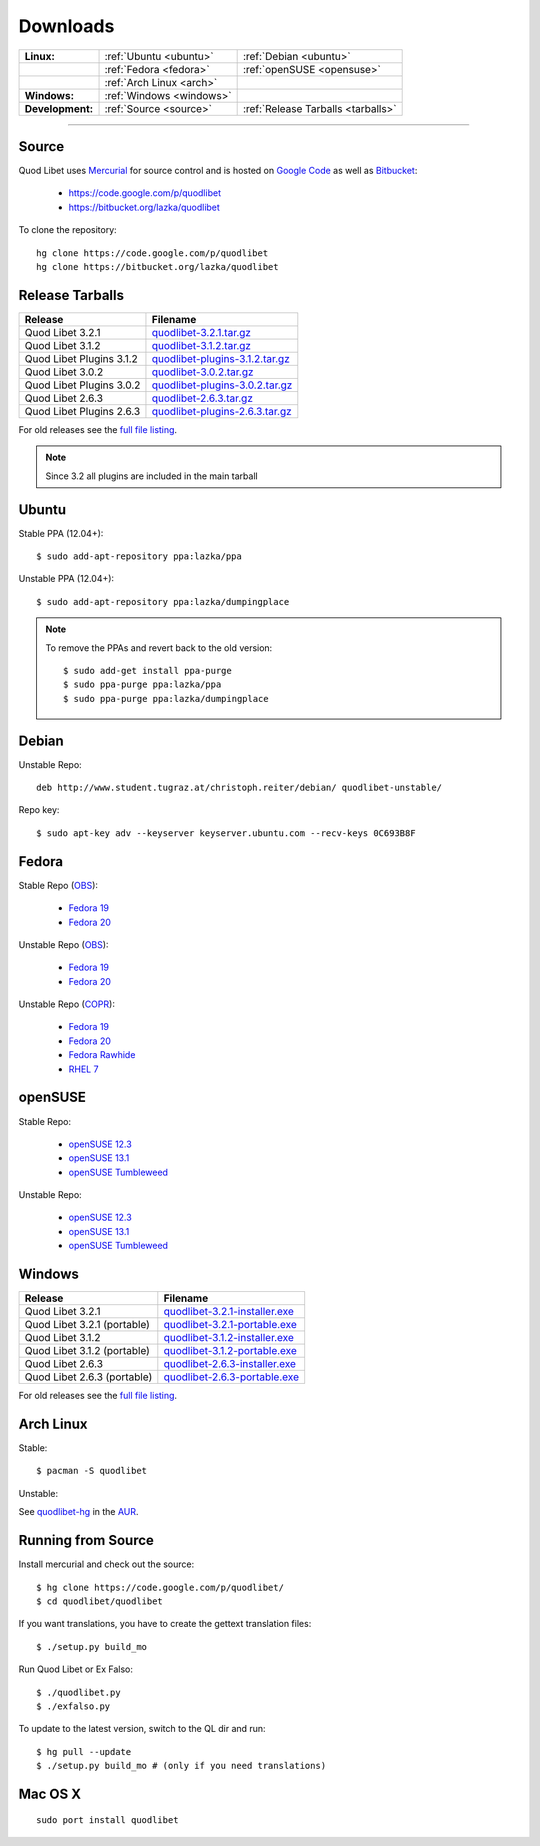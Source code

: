 .. _Downloads:

.. |ubuntu-logo| image:: http://bitbucket.org/lazka/quodlibet-files/raw/default/icons/ubuntu.png
   :height: 16
   :width: 16
.. |debian-logo| image:: http://bitbucket.org/lazka/quodlibet-files/raw/default/icons/debian.png
   :height: 16
   :width: 16
.. |fedora-logo| image:: http://bitbucket.org/lazka/quodlibet-files/raw/default/icons/fedora.png
   :height: 16
   :width: 16
.. |opensuse-logo| image:: http://bitbucket.org/lazka/quodlibet-files/raw/default/icons/opensuse.png
   :height: 16
   :width: 16
.. |windows-logo| image:: http://bitbucket.org/lazka/quodlibet-files/raw/default/icons/windows.png
   :height: 16
   :width: 16
.. |source-logo| image:: http://bitbucket.org/lazka/quodlibet-files/raw/default/icons/source.png
   :height: 16
   :width: 16
.. |hg-logo| image:: http://bitbucket.org/lazka/quodlibet-files/raw/default/icons/mercurial.png
   :height: 16
   :width: 16
.. |arch-logo| image:: http://bitbucket.org/lazka/quodlibet-files/raw/default/icons/arch.png
   :height: 16
   :width: 16
.. |macosx-logo| image:: http://bitbucket.org/lazka/quodlibet-files/raw/default/icons/macosx.png
   :height: 16
   :width: 16


Downloads
=========

================ ========================================== ================================================
**Linux:**       |ubuntu-logo| :ref:`Ubuntu <ubuntu>`       |debian-logo| :ref:`Debian <ubuntu>`
   \             |fedora-logo| :ref:`Fedora <fedora>`       |opensuse-logo| :ref:`openSUSE <opensuse>`
   \             |arch-logo| :ref:`Arch Linux <arch>`
**Windows:**     |windows-logo| :ref:`Windows <windows>`
**Development:** |hg-logo| :ref:`Source <source>`           |source-logo| :ref:`Release Tarballs <tarballs>`
================ ========================================== ================================================

----

.. _source:

|hg-logo| Source
----------------

Quod Libet uses `Mercurial <http://mercurial.selenic.com/>`_ for source
control and is hosted on `Google Code <https://code.google.com/>`_ as well
as `Bitbucket <https://bitbucket.org/>`__:

 * https://code.google.com/p/quodlibet
 * https://bitbucket.org/lazka/quodlibet

To clone the repository::

    hg clone https://code.google.com/p/quodlibet
    hg clone https://bitbucket.org/lazka/quodlibet

.. _tarballs:

|source-logo| Release Tarballs
------------------------------

========================== ===============================
Release                    Filename
========================== ===============================
Quod Libet 3.2.1           quodlibet-3.2.1.tar.gz_
Quod Libet 3.1.2           quodlibet-3.1.2.tar.gz_
Quod Libet Plugins 3.1.2   quodlibet-plugins-3.1.2.tar.gz_
Quod Libet 3.0.2           quodlibet-3.0.2.tar.gz_
Quod Libet Plugins 3.0.2   quodlibet-plugins-3.0.2.tar.gz_
Quod Libet 2.6.3           quodlibet-2.6.3.tar.gz_
Quod Libet Plugins 2.6.3   quodlibet-plugins-2.6.3.tar.gz_
========================== ===============================

.. _quodlibet-3.2.1.tar.gz: https://bitbucket.org/lazka/quodlibet-files/raw/default/releases/quodlibet-3.2.1.tar.gz
.. _quodlibet-3.1.2.tar.gz: https://bitbucket.org/lazka/quodlibet-files/raw/default/releases/quodlibet-3.1.2.tar.gz
.. _quodlibet-plugins-3.1.2.tar.gz: https://bitbucket.org/lazka/quodlibet-files/raw/default/releases/quodlibet-plugins-3.1.2.tar.gz
.. _quodlibet-3.0.2.tar.gz: https://bitbucket.org/lazka/quodlibet-files/raw/default/releases/quodlibet-3.0.2.tar.gz
.. _quodlibet-plugins-3.0.2.tar.gz: https://bitbucket.org/lazka/quodlibet-files/raw/default/releases/quodlibet-plugins-3.0.2.tar.gz
.. _quodlibet-2.6.3.tar.gz: https://bitbucket.org/lazka/quodlibet-files/raw/default/releases/quodlibet-2.6.3.tar.gz
.. _quodlibet-plugins-2.6.3.tar.gz: https://bitbucket.org/lazka/quodlibet-files/raw/default/releases/quodlibet-plugins-2.6.3.tar.gz

For old releases see the `full file listing <https://bitbucket.org/lazka/quodlibet-files/src/default/releases>`__.

.. note::

    Since 3.2 all plugins are included in the main tarball


.. _ubuntu:

|ubuntu-logo| Ubuntu
--------------------

Stable PPA (12.04+)::

    $ sudo add-apt-repository ppa:lazka/ppa


Unstable PPA (12.04+)::

    $ sudo add-apt-repository ppa:lazka/dumpingplace


.. note::

    To remove the PPAs and revert back to the old version::

        $ sudo add-get install ppa-purge
        $ sudo ppa-purge ppa:lazka/ppa
        $ sudo ppa-purge ppa:lazka/dumpingplace

.. _debian:

|debian-logo| Debian
--------------------

Unstable Repo::

    deb http://www.student.tugraz.at/christoph.reiter/debian/ quodlibet-unstable/


Repo key::

    $ sudo apt-key adv --keyserver keyserver.ubuntu.com --recv-keys 0C693B8F

.. _fedora:

|fedora-logo| Fedora
--------------------

Stable Repo (`OBS <https://build.opensuse.org/project/show/home:lazka0:ql-stable>`__):

  * `Fedora 19 <http://download.opensuse.org/repositories/home:/lazka0:/ql-stable/Fedora_19/home:lazka0:ql-stable.repo>`__
  * `Fedora 20 <http://download.opensuse.org/repositories/home:/lazka0:/ql-stable/Fedora_20/home:lazka0:ql-stable.repo>`__

Unstable Repo (`OBS <https://build.opensuse.org/project/show/home:lazka0:ql-unstable>`__):

  * `Fedora 19 <http://download.opensuse.org/repositories/home:/lazka0:/ql-unstable/Fedora_19/home:lazka0:ql-unstable.repo>`__
  * `Fedora 20 <http://download.opensuse.org/repositories/home:/lazka0:/ql-unstable/Fedora_20/home:lazka0:ql-unstable.repo>`__

Unstable Repo (`COPR <http://copr.fedoraproject.org/coprs/lazka/quodlibet-unstable/>`__):

  * `Fedora 19 <http://copr.fedoraproject.org/coprs/lazka/quodlibet-unstable/repo/fedora-19/lazka-quodlibet-unstable-fedora-19.repo>`__
  * `Fedora 20 <http://copr.fedoraproject.org/coprs/lazka/quodlibet-unstable/repo/fedora-20/lazka-quodlibet-unstable-fedora-20.repo>`__
  * `Fedora Rawhide <http://copr.fedoraproject.org/coprs/lazka/quodlibet-unstable/repo/fedora-rawhide/lazka-quodlibet-unstable-fedora-rawhide.repo>`__
  * `RHEL 7 <http://copr.fedoraproject.org/coprs/lazka/quodlibet-unstable/repo/epel-7/lazka-quodlibet-unstable-epel-7.repo>`__


.. _opensuse:

|opensuse-logo| openSUSE
------------------------

Stable Repo:

  * `openSUSE 12.3 <http://download.opensuse.org/repositories/home:/lazka0:/ql-stable/openSUSE_12.3/>`__
  * `openSUSE 13.1 <http://download.opensuse.org/repositories/home:/lazka0:/ql-stable/openSUSE_13.1/>`__
  * `openSUSE Tumbleweed <http://download.opensuse.org/repositories/home:/lazka0:/ql-stable/openSUSE_Tumbleweed>`__

Unstable Repo:

  * `openSUSE 12.3 <http://download.opensuse.org/repositories/home:/lazka0:/ql-unstable/openSUSE_12.3/>`__
  * `openSUSE 13.1 <http://download.opensuse.org/repositories/home:/lazka0:/ql-unstable/openSUSE_13.1/>`__
  * `openSUSE Tumbleweed <http://download.opensuse.org/repositories/home:/lazka0:/ql-unstable/openSUSE_Tumbleweed>`__

.. _windows:

|windows-logo| Windows
----------------------

=========================== ==============================
Release                     Filename
=========================== ==============================
Quod Libet 3.2.1            quodlibet-3.2.1-installer.exe_
Quod Libet 3.2.1 (portable) quodlibet-3.2.1-portable.exe_
Quod Libet 3.1.2            quodlibet-3.1.2-installer.exe_
Quod Libet 3.1.2 (portable) quodlibet-3.1.2-portable.exe_
Quod Libet 2.6.3            quodlibet-2.6.3-installer.exe_
Quod Libet 2.6.3 (portable) quodlibet-2.6.3-portable.exe_
=========================== ==============================

.. _quodlibet-3.2.1-portable.exe: https://bitbucket.org/lazka/quodlibet-files/raw/default/releases/quodlibet-3.2.1-portable.exe
.. _quodlibet-3.2.1-installer.exe: https://bitbucket.org/lazka/quodlibet-files/raw/default/releases/quodlibet-3.2.1-installer.exe
.. _quodlibet-3.1.2-portable.exe: https://bitbucket.org/lazka/quodlibet-files/raw/default/releases/quodlibet-3.1.2-portable.exe
.. _quodlibet-3.1.2-installer.exe: https://bitbucket.org/lazka/quodlibet-files/raw/default/releases/quodlibet-3.1.2-installer.exe
.. _quodlibet-2.6.3-portable.exe: https://bitbucket.org/lazka/quodlibet-files/raw/default/releases/quodlibet-2.6.3-portable.exe
.. _quodlibet-2.6.3-installer.exe: https://bitbucket.org/lazka/quodlibet-files/raw/default/releases/quodlibet-2.6.3-installer.exe

For old releases see the `full file listing <https://bitbucket.org/lazka/quodlibet-files/src/default/releases>`__.

.. _arch:

|arch-logo| Arch Linux
----------------------

Stable:

::

    $ pacman -S quodlibet


Unstable:


See `quodlibet-hg <https://aur.archlinux.org/packages/quodlibet-hg>`__ in 
the `AUR <https://wiki.archlinux.org/index.php/AUR>`__.


.. _RunFromSource:

|source-logo| Running from Source
---------------------------------

Install mercurial and check out the source::

    $ hg clone https://code.google.com/p/quodlibet/
    $ cd quodlibet/quodlibet


If you want translations, you have to create the gettext translation files::

$ ./setup.py build_mo

Run Quod Libet or Ex Falso::

    $ ./quodlibet.py
    $ ./exfalso.py

To update to the latest version, switch to the QL dir and run::

 $ hg pull --update
 $ ./setup.py build_mo # (only if you need translations)

|macosx-logo| Mac OS X
----------------------

::

    sudo port install quodlibet
